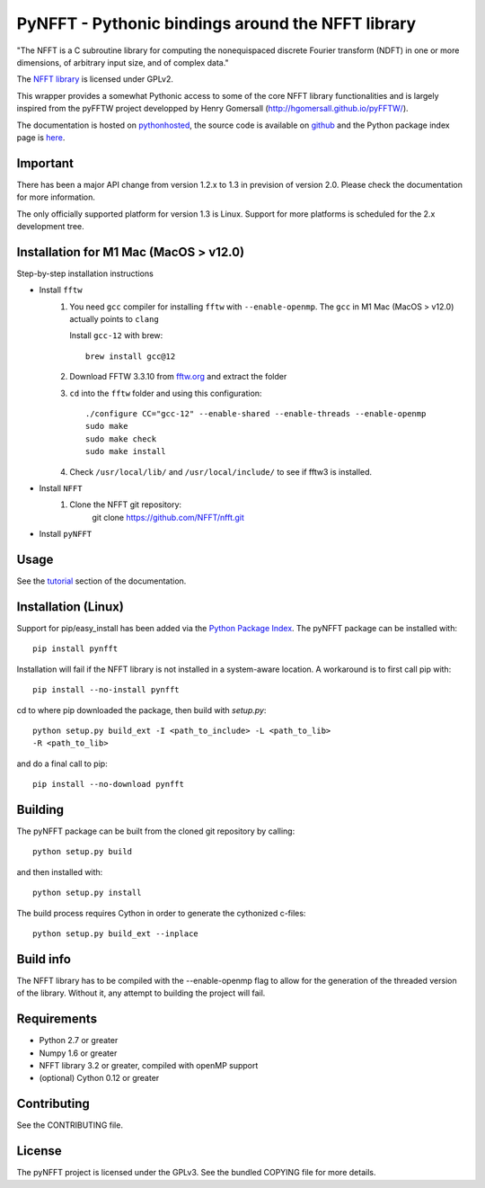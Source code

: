 PyNFFT - Pythonic bindings around the NFFT library
==================================================

"The NFFT is a C subroutine library for computing the nonequispaced discrete
Fourier transform (NDFT) in one or more dimensions, of arbitrary input size,
and of complex data."

The `NFFT library <http://www-user.tu-chemnitz.de/~potts/nfft/index.php>`_ is
licensed under GPLv2.

This wrapper provides a somewhat Pythonic access to some of the core NFFT
library functionalities and is largely inspired from the pyFFTW project
developped by Henry Gomersall (http://hgomersall.github.io/pyFFTW/).

The documentation is hosted on `pythonhosted
<http://pythonhosted.org/pyNFFT/>`_, the source code is available on `github
<https://github.com/ghisvail/pyNFFT>`_ and the Python package index page is
`here <https://pypi.python.org/pypi/pyNFFT>`_.

Important
---------

There has been a major API change from version 1.2.x to 1.3 in prevision of 
version 2.0. Please check the documentation for more information.

The only officially supported platform for version 1.3 is Linux. Support for 
more platforms is scheduled for the 2.x development tree.

Installation for M1 Mac (MacOS > v12.0)
--------------------------------------

Step-by-step installation instructions

* Install ``fftw``
    #. You need ``gcc`` compiler for installing ``fftw`` with ``--enable-openmp``.  The ``gcc`` in M1 Mac (MacOS > v12.0) actually points to ``clang`` 
    
       Install ``gcc-12`` with brew::
       
            brew install gcc@12
       
    #. Download FFTW 3.3.10 from `fftw.org <http://www.fftw.org/download.html>`_ and extract the folder
    #. ``cd`` into the ``fftw`` folder and using this configuration::
    
            ./configure CC="gcc-12" --enable-shared --enable-threads --enable-openmp
            sudo make
            sudo make check
            sudo make install
            
    #. Check ``/usr/local/lib/`` and ``/usr/local/include/`` to see if fftw3 is installed.
* Install ``NFFT``
    #. Clone the NFFT git repository:
        git clone https://github.com/NFFT/nfft.git
        
* Install ``pyNFFT``

Usage
-----

See the `tutorial <http://pythonhosted.org/pyNFFT/tutorial.html>`_ 
section of the documentation.

Installation (Linux)
-------------------

Support for pip/easy_install has been added via the `Python Package Index
<http://pypi.python.org/pypi/>`_. The pyNFFT package can be installed with::
        
    pip install pynfft

Installation will fail if the NFFT library is not installed in a system-aware
location. A workaround is to first call pip with::

    pip install --no-install pynfft

cd to where pip downloaded the package, then build with `setup.py`::

    python setup.py build_ext -I <path_to_include> -L <path_to_lib>
    -R <path_to_lib>

and do a final call to pip::

    pip install --no-download pynfft

Building
--------

The pyNFFT package can be built from the cloned git repository by calling::

    python setup.py build

and then installed with::

    python setup.py install

The build process requires Cython in order to generate the cythonized 
c-files::

    python setup.py build_ext --inplace

Build info
----------

The NFFT library has to be compiled with the --enable-openmp flag to allow for
the generation of the threaded version of the library.  Without it, any attempt
to building the project will fail.

Requirements
------------

- Python 2.7 or greater
- Numpy 1.6 or greater
- NFFT library 3.2 or greater, compiled with openMP support
- (optional) Cython 0.12 or greater

Contributing
------------

See the CONTRIBUTING file.

License
-------

The pyNFFT project is licensed under the GPLv3.  See the bundled COPYING file
for more details.
